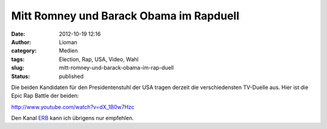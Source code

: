 Mitt Romney und Barack Obama im Rapduell
########################################
:date: 2012-10-19 12:16
:author: Lioman
:category: Medien
:tags: Election, Rap, USA, Video, Wahl
:slug: mitt-romney-und-barack-obama-im-rap-duell
:status: published

Die beiden Kandidaten für den Presidentenstuhl der USA tragen derzeit
die verschiedensten TV-Duelle aus. Hier ist die Epic Rap Battle der
beiden:

http://www.youtube.com/watch?v=dX\_1B0w7Hzc

Den Kanal `ERB <https://www.youtube.com/user/ERB?feature=watch>`__ kann
ich übrigens nur empfehlen.

